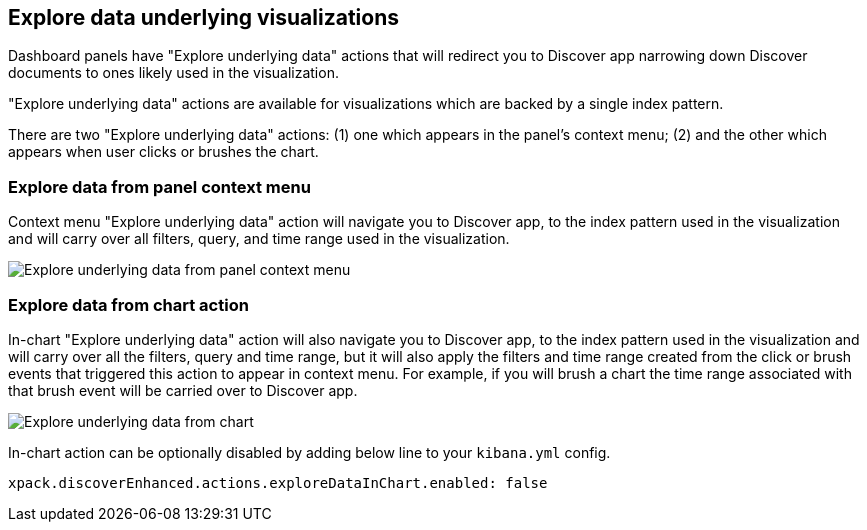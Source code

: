 [[explore-underlying-data]]
== Explore data underlying visualizations

Dashboard panels have "Explore underlying data" actions that will redirect
you to Discover app narrowing down Discover documents to ones likely used in
the visualization.

"Explore underlying data" actions are available for visualizations which are
backed by a single index pattern.

There are two "Explore underlying data" actions: (1) one which appears in the
panel's context menu; (2) and the other which appears when user clicks or brushes
the chart.

[float]
[[explore-data-from-panel-context-menu]]
=== Explore data from panel context menu

Context menu "Explore underlying data" action will navigate you to Discover app,
to the index pattern used in the visualization and will carry over all filters,
query, and time range used in the visualization.

[role="screenshot"]
image::images/explore_data_context_menu.png[Explore underlying data from panel context menu]

[float]
[[explore-data-from-chart]]
=== Explore data from chart action

In-chart "Explore underlying data" action will also navigate you to Discover app,
to the index pattern used in the visualization and will carry over all the
filters, query and time range, but it will also apply the filters and time range
created from the click or brush events that triggered this action to appear in
context menu. For example, if you will brush a chart the time range associated
with that brush event will be carried over to Discover app.

[role="screenshot"]
image::images/explore_data_in_chart.png[Explore underlying data from chart]

In-chart action can be optionally disabled by adding below line to your `kibana.yml` config.

["source","yml"]
-----------
xpack.discoverEnhanced.actions.exploreDataInChart.enabled: false
-----------
